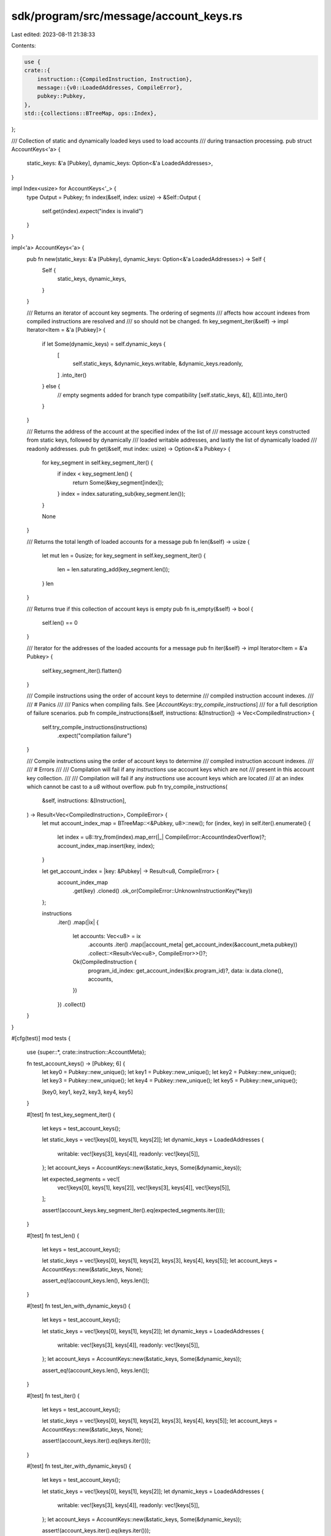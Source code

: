 sdk/program/src/message/account_keys.rs
=======================================

Last edited: 2023-08-11 21:38:33

Contents:

.. code-block:: rs

    use {
    crate::{
        instruction::{CompiledInstruction, Instruction},
        message::{v0::LoadedAddresses, CompileError},
        pubkey::Pubkey,
    },
    std::{collections::BTreeMap, ops::Index},
};

/// Collection of static and dynamically loaded keys used to load accounts
/// during transaction processing.
pub struct AccountKeys<'a> {
    static_keys: &'a [Pubkey],
    dynamic_keys: Option<&'a LoadedAddresses>,
}

impl Index<usize> for AccountKeys<'_> {
    type Output = Pubkey;
    fn index(&self, index: usize) -> &Self::Output {
        self.get(index).expect("index is invalid")
    }
}

impl<'a> AccountKeys<'a> {
    pub fn new(static_keys: &'a [Pubkey], dynamic_keys: Option<&'a LoadedAddresses>) -> Self {
        Self {
            static_keys,
            dynamic_keys,
        }
    }

    /// Returns an iterator of account key segments. The ordering of segments
    /// affects how account indexes from compiled instructions are resolved and
    /// so should not be changed.
    fn key_segment_iter(&self) -> impl Iterator<Item = &'a [Pubkey]> {
        if let Some(dynamic_keys) = self.dynamic_keys {
            [
                self.static_keys,
                &dynamic_keys.writable,
                &dynamic_keys.readonly,
            ]
            .into_iter()
        } else {
            // empty segments added for branch type compatibility
            [self.static_keys, &[], &[]].into_iter()
        }
    }

    /// Returns the address of the account at the specified index of the list of
    /// message account keys constructed from static keys, followed by dynamically
    /// loaded writable addresses, and lastly the list of dynamically loaded
    /// readonly addresses.
    pub fn get(&self, mut index: usize) -> Option<&'a Pubkey> {
        for key_segment in self.key_segment_iter() {
            if index < key_segment.len() {
                return Some(&key_segment[index]);
            }
            index = index.saturating_sub(key_segment.len());
        }

        None
    }

    /// Returns the total length of loaded accounts for a message
    pub fn len(&self) -> usize {
        let mut len = 0usize;
        for key_segment in self.key_segment_iter() {
            len = len.saturating_add(key_segment.len());
        }
        len
    }

    /// Returns true if this collection of account keys is empty
    pub fn is_empty(&self) -> bool {
        self.len() == 0
    }

    /// Iterator for the addresses of the loaded accounts for a message
    pub fn iter(&self) -> impl Iterator<Item = &'a Pubkey> {
        self.key_segment_iter().flatten()
    }

    /// Compile instructions using the order of account keys to determine
    /// compiled instruction account indexes.
    ///
    /// # Panics
    ///
    /// Panics when compiling fails. See [`AccountKeys::try_compile_instructions`]
    /// for a full description of failure scenarios.
    pub fn compile_instructions(&self, instructions: &[Instruction]) -> Vec<CompiledInstruction> {
        self.try_compile_instructions(instructions)
            .expect("compilation failure")
    }

    /// Compile instructions using the order of account keys to determine
    /// compiled instruction account indexes.
    ///
    /// # Errors
    ///
    /// Compilation will fail if any `instructions` use account keys which are not
    /// present in this account key collection.
    ///
    /// Compilation will fail if any `instructions` use account keys which are located
    /// at an index which cannot be cast to a `u8` without overflow.
    pub fn try_compile_instructions(
        &self,
        instructions: &[Instruction],
    ) -> Result<Vec<CompiledInstruction>, CompileError> {
        let mut account_index_map = BTreeMap::<&Pubkey, u8>::new();
        for (index, key) in self.iter().enumerate() {
            let index = u8::try_from(index).map_err(|_| CompileError::AccountIndexOverflow)?;
            account_index_map.insert(key, index);
        }

        let get_account_index = |key: &Pubkey| -> Result<u8, CompileError> {
            account_index_map
                .get(key)
                .cloned()
                .ok_or(CompileError::UnknownInstructionKey(*key))
        };

        instructions
            .iter()
            .map(|ix| {
                let accounts: Vec<u8> = ix
                    .accounts
                    .iter()
                    .map(|account_meta| get_account_index(&account_meta.pubkey))
                    .collect::<Result<Vec<u8>, CompileError>>()?;

                Ok(CompiledInstruction {
                    program_id_index: get_account_index(&ix.program_id)?,
                    data: ix.data.clone(),
                    accounts,
                })
            })
            .collect()
    }
}

#[cfg(test)]
mod tests {
    use {super::*, crate::instruction::AccountMeta};

    fn test_account_keys() -> [Pubkey; 6] {
        let key0 = Pubkey::new_unique();
        let key1 = Pubkey::new_unique();
        let key2 = Pubkey::new_unique();
        let key3 = Pubkey::new_unique();
        let key4 = Pubkey::new_unique();
        let key5 = Pubkey::new_unique();

        [key0, key1, key2, key3, key4, key5]
    }

    #[test]
    fn test_key_segment_iter() {
        let keys = test_account_keys();

        let static_keys = vec![keys[0], keys[1], keys[2]];
        let dynamic_keys = LoadedAddresses {
            writable: vec![keys[3], keys[4]],
            readonly: vec![keys[5]],
        };
        let account_keys = AccountKeys::new(&static_keys, Some(&dynamic_keys));

        let expected_segments = vec![
            vec![keys[0], keys[1], keys[2]],
            vec![keys[3], keys[4]],
            vec![keys[5]],
        ];

        assert!(account_keys.key_segment_iter().eq(expected_segments.iter()));
    }

    #[test]
    fn test_len() {
        let keys = test_account_keys();

        let static_keys = vec![keys[0], keys[1], keys[2], keys[3], keys[4], keys[5]];
        let account_keys = AccountKeys::new(&static_keys, None);

        assert_eq!(account_keys.len(), keys.len());
    }

    #[test]
    fn test_len_with_dynamic_keys() {
        let keys = test_account_keys();

        let static_keys = vec![keys[0], keys[1], keys[2]];
        let dynamic_keys = LoadedAddresses {
            writable: vec![keys[3], keys[4]],
            readonly: vec![keys[5]],
        };
        let account_keys = AccountKeys::new(&static_keys, Some(&dynamic_keys));

        assert_eq!(account_keys.len(), keys.len());
    }

    #[test]
    fn test_iter() {
        let keys = test_account_keys();

        let static_keys = vec![keys[0], keys[1], keys[2], keys[3], keys[4], keys[5]];
        let account_keys = AccountKeys::new(&static_keys, None);

        assert!(account_keys.iter().eq(keys.iter()));
    }

    #[test]
    fn test_iter_with_dynamic_keys() {
        let keys = test_account_keys();

        let static_keys = vec![keys[0], keys[1], keys[2]];
        let dynamic_keys = LoadedAddresses {
            writable: vec![keys[3], keys[4]],
            readonly: vec![keys[5]],
        };
        let account_keys = AccountKeys::new(&static_keys, Some(&dynamic_keys));

        assert!(account_keys.iter().eq(keys.iter()));
    }

    #[test]
    fn test_get() {
        let keys = test_account_keys();

        let static_keys = vec![keys[0], keys[1], keys[2], keys[3]];
        let account_keys = AccountKeys::new(&static_keys, None);

        assert_eq!(account_keys.get(0), Some(&keys[0]));
        assert_eq!(account_keys.get(1), Some(&keys[1]));
        assert_eq!(account_keys.get(2), Some(&keys[2]));
        assert_eq!(account_keys.get(3), Some(&keys[3]));
        assert_eq!(account_keys.get(4), None);
        assert_eq!(account_keys.get(5), None);
    }

    #[test]
    fn test_get_with_dynamic_keys() {
        let keys = test_account_keys();

        let static_keys = vec![keys[0], keys[1], keys[2]];
        let dynamic_keys = LoadedAddresses {
            writable: vec![keys[3], keys[4]],
            readonly: vec![keys[5]],
        };
        let account_keys = AccountKeys::new(&static_keys, Some(&dynamic_keys));

        assert_eq!(account_keys.get(0), Some(&keys[0]));
        assert_eq!(account_keys.get(1), Some(&keys[1]));
        assert_eq!(account_keys.get(2), Some(&keys[2]));
        assert_eq!(account_keys.get(3), Some(&keys[3]));
        assert_eq!(account_keys.get(4), Some(&keys[4]));
        assert_eq!(account_keys.get(5), Some(&keys[5]));
    }

    #[test]
    fn test_try_compile_instructions() {
        let keys = test_account_keys();

        let static_keys = vec![keys[0]];
        let dynamic_keys = LoadedAddresses {
            writable: vec![keys[1]],
            readonly: vec![keys[2]],
        };
        let account_keys = AccountKeys::new(&static_keys, Some(&dynamic_keys));

        let instruction = Instruction {
            program_id: keys[0],
            accounts: vec![
                AccountMeta::new(keys[1], true),
                AccountMeta::new(keys[2], true),
            ],
            data: vec![0],
        };

        assert_eq!(
            account_keys.try_compile_instructions(&[instruction]),
            Ok(vec![CompiledInstruction {
                program_id_index: 0,
                accounts: vec![1, 2],
                data: vec![0],
            }]),
        );
    }

    #[test]
    fn test_try_compile_instructions_with_unknown_key() {
        let static_keys = test_account_keys();
        let account_keys = AccountKeys::new(&static_keys, None);

        let unknown_key = Pubkey::new_unique();
        let test_instructions = [
            Instruction {
                program_id: unknown_key,
                accounts: vec![],
                data: vec![],
            },
            Instruction {
                program_id: static_keys[0],
                accounts: vec![
                    AccountMeta::new(static_keys[1], false),
                    AccountMeta::new(unknown_key, false),
                ],
                data: vec![],
            },
        ];

        for ix in test_instructions {
            assert_eq!(
                account_keys.try_compile_instructions(&[ix]),
                Err(CompileError::UnknownInstructionKey(unknown_key))
            );
        }
    }

    #[test]
    fn test_try_compile_instructions_with_too_many_account_keys() {
        const MAX_LENGTH_WITHOUT_OVERFLOW: usize = u8::MAX as usize + 1;
        let static_keys = vec![Pubkey::default(); MAX_LENGTH_WITHOUT_OVERFLOW];
        let dynamic_keys = LoadedAddresses {
            writable: vec![Pubkey::default()],
            readonly: vec![],
        };
        let account_keys = AccountKeys::new(&static_keys, Some(&dynamic_keys));
        assert_eq!(
            account_keys.try_compile_instructions(&[]),
            Err(CompileError::AccountIndexOverflow)
        );
    }
}


